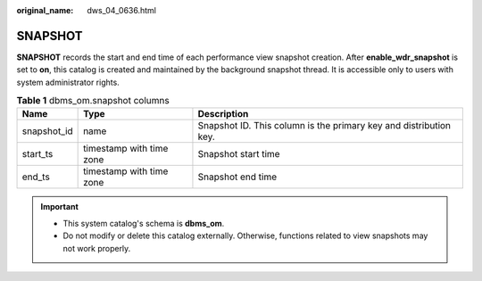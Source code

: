 :original_name: dws_04_0636.html

.. _dws_04_0636:

SNAPSHOT
========

**SNAPSHOT** records the start and end time of each performance view snapshot creation. After **enable_wdr_snapshot** is set to **on**, this catalog is created and maintained by the background snapshot thread. It is accessible only to users with system administrator rights.

.. table:: **Table 1** dbms_om.snapshot columns

   +-------------+--------------------------+-------------------------------------------------------------------+
   | Name        | Type                     | Description                                                       |
   +=============+==========================+===================================================================+
   | snapshot_id | name                     | Snapshot ID. This column is the primary key and distribution key. |
   +-------------+--------------------------+-------------------------------------------------------------------+
   | start_ts    | timestamp with time zone | Snapshot start time                                               |
   +-------------+--------------------------+-------------------------------------------------------------------+
   | end_ts      | timestamp with time zone | Snapshot end time                                                 |
   +-------------+--------------------------+-------------------------------------------------------------------+

.. important::

   -  This system catalog's schema is **dbms_om**.
   -  Do not modify or delete this catalog externally. Otherwise, functions related to view snapshots may not work properly.
